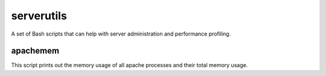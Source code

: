 serverutils
===========

A set of Bash scripts that can help with server administration and performance profiling.

apachemem
----------
This script prints out the memory usage of all apache processes and their total memory usage.

